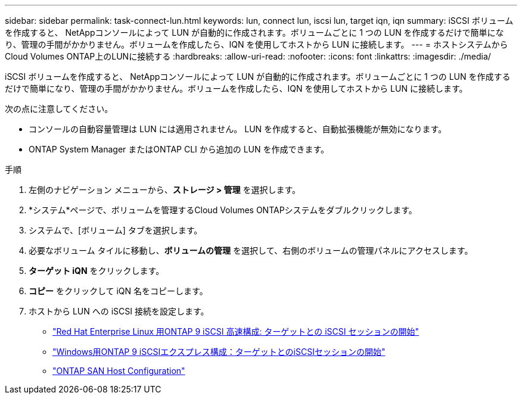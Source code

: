 ---
sidebar: sidebar 
permalink: task-connect-lun.html 
keywords: lun, connect lun, iscsi lun, target iqn, iqn 
summary: iSCSI ボリュームを作成すると、 NetAppコンソールによって LUN が自動的に作成されます。ボリュームごとに 1 つの LUN を作成するだけで簡単になり、管理の手間がかかりません。ボリュームを作成したら、IQN を使用してホストから LUN に接続します。 
---
= ホストシステムからCloud Volumes ONTAP上のLUNに接続する
:hardbreaks:
:allow-uri-read: 
:nofooter: 
:icons: font
:linkattrs: 
:imagesdir: ./media/


[role="lead"]
iSCSI ボリュームを作成すると、 NetAppコンソールによって LUN が自動的に作成されます。ボリュームごとに 1 つの LUN を作成するだけで簡単になり、管理の手間がかかりません。ボリュームを作成したら、IQN を使用してホストから LUN に接続します。

次の点に注意してください。

* コンソールの自動容量管理は LUN には適用されません。  LUN を作成すると、自動拡張機能が無効になります。
* ONTAP System Manager またはONTAP CLI から追加の LUN を作成できます。


.手順
. 左側のナビゲーション メニューから、*ストレージ > 管理* を選択します。
. *システム*ページで、ボリュームを管理するCloud Volumes ONTAPシステムをダブルクリックします。
. システムで、[ボリューム] タブを選択します。
. 必要なボリューム タイルに移動し、*ボリュームの管理* を選択して、右側のボリュームの管理パネルにアクセスします。
. *ターゲット iQN* をクリックします。
. *コピー* をクリックして iQN 名をコピーします。
. ホストから LUN への iSCSI 接続を設定します。
+
** http://docs.netapp.com/ontap-9/topic/com.netapp.doc.exp-iscsi-rhel-cg/GUID-15E8C226-BED5-46D0-BAED-379EA4311340.html["Red Hat Enterprise Linux 用ONTAP 9 iSCSI 高速構成: ターゲットとの iSCSI セッションの開始"^]
** http://docs.netapp.com/ontap-9/topic/com.netapp.doc.exp-iscsi-cpg/GUID-857453EC-90E9-4AB6-B543-83827CF374BF.html["Windows用ONTAP 9 iSCSIエクスプレス構成：ターゲットとのiSCSIセッションの開始"^]
** https://docs.netapp.com/us-en/ontap-sanhost/["ONTAP SAN Host Configuration"^]



